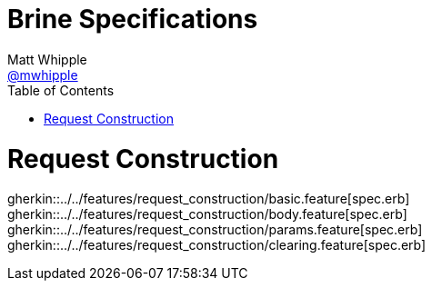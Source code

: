 = Brine Specifications
Matt Whipple <http://github.com/mwhipple[@mwhipple]>
:description: Specifications for Brine
:keywords: Brine, Cucumber, RESt, DSL
:page-layout: docs
:page-description: {description}
:page-keywords: {keywords}
:toc: right
:icons: font
:source-highlighter: highlightjs

= Request Construction
gherkin::../../features/request_construction/basic.feature[spec.erb]
gherkin::../../features/request_construction/body.feature[spec.erb]
gherkin::../../features/request_construction/params.feature[spec.erb]
gherkin::../../features/request_construction/clearing.feature[spec.erb]
